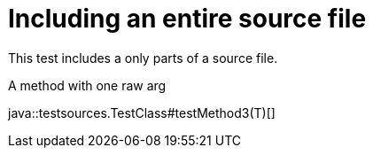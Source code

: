= Including an entire source file
:source-highlighter: coderay

This test includes a only parts of a source file.

.A method with one raw arg
java::testsources.TestClass#testMethod3(T)[]